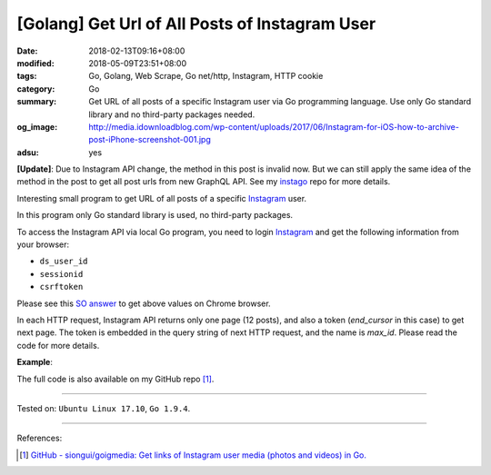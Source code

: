 [Golang] Get Url of All Posts of Instagram User
###############################################

:date: 2018-02-13T09:16+08:00
:modified: 2018-05-09T23:51+08:00
:tags: Go, Golang, Web Scrape, Go net/http, Instagram, HTTP cookie
:category: Go
:summary: Get URL of all posts of a specific Instagram user via Go programming
          language. Use only Go standard library and no third-party packages
          needed.
:og_image: http://media.idownloadblog.com/wp-content/uploads/2017/06/Instagram-for-iOS-how-to-archive-post-iPhone-screenshot-001.jpg
:adsu: yes

**[Update]**: Due to Instagram API change, the method in this post is invalid
now. But we can still apply the same idea of the method in the post to get all
post urls from new GraphQL API. See my instago_ repo for more details.


Interesting small program to get URL of all posts of a specific Instagram_ user.

In this program only Go standard library is used, no third-party packages.

To access the Instagram API via local Go program, you need to login Instagram_
and get the following information from your browser:

- ``ds_user_id``
- ``sessionid``
- ``csrftoken``

.. image:: https://i.stack.imgur.com/psJLZ.png
   :align: center
   :alt: ds_user_id sessionid csrftoken

Please see this `SO answer`_ to get above values on Chrome browser.

In each HTTP request, Instagram API returns only one page (12 posts), and also a
token (*end_cursor* in this case) to get next page. The token is embedded in the
query string of next HTTP request, and the name is *max_id*. Please read the
code for more details.

.. show_github_file:: siongui userpages content/code/go/ig-all-posts/userinfo.go
.. adsu:: 2

**Example**:

.. show_github_file:: siongui userpages content/code/go/ig-all-posts/userinfo_test.go
.. adsu:: 3

The full code is also available on my GitHub repo [1]_.

----

Tested on: ``Ubuntu Linux 17.10``, ``Go 1.9.4``.

----

References:

.. [1] `GitHub - siongui/goigmedia: Get links of Instagram user media (photos and videos) in Go. <https://github.com/siongui/goigmedia>`_

.. _Instagram: https://www.instagram.com/
.. _SO answer: https://stackoverflow.com/a/44773079
.. _instago: https://github.com/siongui/instago
